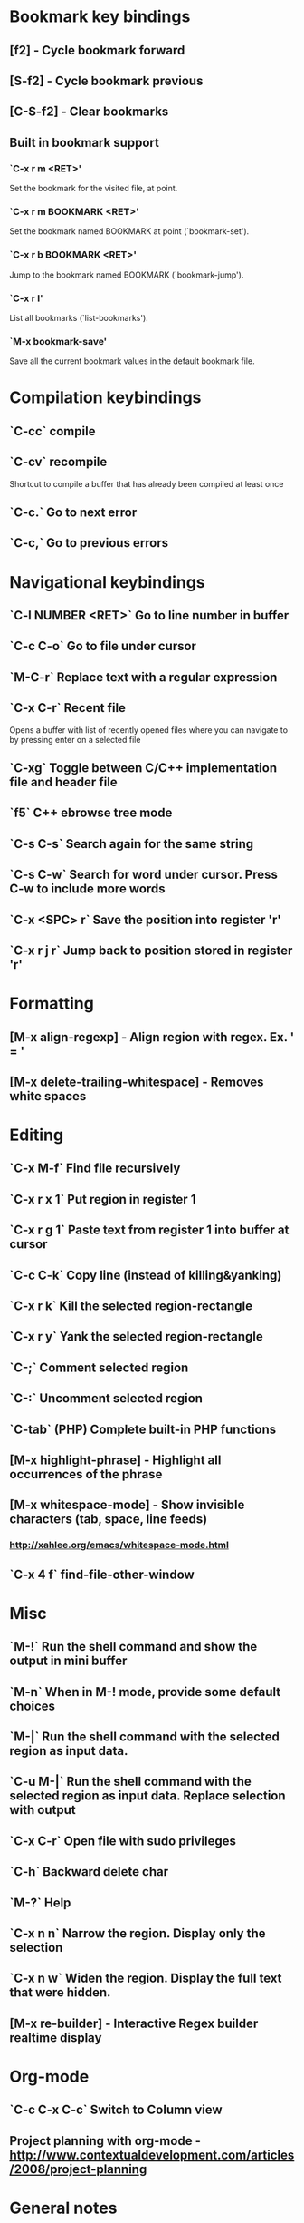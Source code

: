 * Bookmark key bindings
** [f2]     - Cycle bookmark forward
** [S-f2]   - Cycle bookmark previous
** [C-S-f2] - Clear bookmarks
** Built in bookmark support
*** `C-x r m <RET>'
       Set the bookmark for the visited file, at point.
*** `C-x r m BOOKMARK <RET>'
       Set the bookmark named BOOKMARK at point (`bookmark-set').
*** `C-x r b BOOKMARK <RET>'
       Jump to the bookmark named BOOKMARK (`bookmark-jump').
*** `C-x r l'
       List all bookmarks (`list-bookmarks').
*** `M-x bookmark-save'
       Save all the current bookmark values in the default bookmark file.


* Compilation keybindings
** `C-cc` compile
** `C-cv` recompile
    Shortcut to compile a buffer that has already been compiled at least once
** `C-c.` Go to next error
** `C-c,` Go to previous errors


* Navigational keybindings
** `C-l NUMBER <RET>` Go to line number in buffer
** `C-c C-o` Go to file under cursor
** `M-C-r` Replace text with a regular expression
** `C-x C-r` Recent file
   Opens a buffer with list of recently opened files where you can navigate to
   by pressing enter on a selected file
** `C-xg` Toggle between C/C++ implementation file and header file
** `f5` C++ ebrowse tree mode
** `C-s C-s` Search again for the same string
** `C-s C-w` Search for word under cursor. Press C-w to include more words

** `C-x <SPC> r` Save the position into register 'r'
** `C-x r j r` Jump back to position stored in register 'r'


* Formatting
** [M-x align-regexp] - Align region with regex. Ex. ' = '
** [M-x delete-trailing-whitespace] - Removes white spaces


* Editing
** `C-x M-f`   Find file recursively
** `C-x r x 1` Put region in register 1
** `C-x r g 1` Paste text from register 1 into buffer at cursor
** `C-c C-k`   Copy line (instead of killing&yanking)
** `C-x r k`   Kill the selected region-rectangle
** `C-x r y`   Yank the selected region-rectangle
** `C-;`       Comment selected region
** `C-:`       Uncomment selected region
** `C-tab`     (PHP) Complete built-in PHP functions
** [M-x highlight-phrase] - Highlight all occurrences of the phrase
** [M-x whitespace-mode]  - Show invisible characters (tab, space, line feeds)
*** http://xahlee.org/emacs/whitespace-mode.html

** `C-x 4 f`   find-file-other-window


* Misc
** `M-!`      Run the shell command and show the output in mini buffer
** `M-n`      When in M-! mode, provide some default choices
** `M-|`      Run the shell command with the selected region as input data.
** `C-u M-|`  Run the shell command with the selected region as input data. Replace selection with output
** `C-x C-r`  Open file with sudo privileges
** `C-h`      Backward delete char
** `M-?`      Help
** `C-x n n`  Narrow the region. Display only the selection
** `C-x n w`  Widen the region. Display the full text that were hidden.
** [M-x re-builder] - Interactive Regex builder realtime display


* Org-mode
** `C-c C-x C-c` Switch to Column view
** Project planning with org-mode - http://www.contextualdevelopment.com/articles/2008/project-planning


* General notes
** The single most useful Emacs feature - http://stackoverflow.com/questions/60367/the-single-most-useful-emacs-feature
** Ten essential Emacs tips and tricks - http://web.psung.name/emacstips/essential.html
** For a more ergonomic Emacs - http://xahlee.org/emacs/ergonomic_emacs_keybinding.html
** Drawing ascii charts
*** Ditaa
**** Renders an ascii image to full featured graphics file (jpg, png, etc)
*** Artist mode
**** Draw ascii arts with the mouse withing Emacs using a mouse
